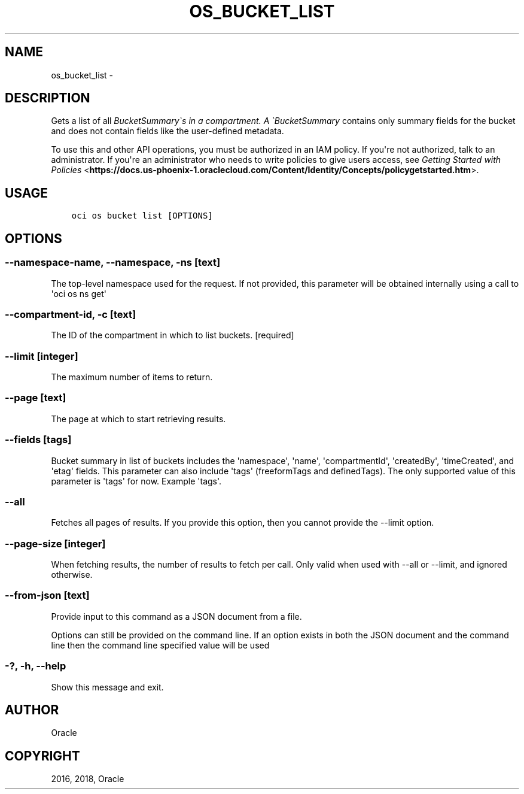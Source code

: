 .\" Man page generated from reStructuredText.
.
.TH "OS_BUCKET_LIST" "1" "Sep 06, 2018" "2.4.32" "OCI CLI Command Reference"
.SH NAME
os_bucket_list \- 
.
.nr rst2man-indent-level 0
.
.de1 rstReportMargin
\\$1 \\n[an-margin]
level \\n[rst2man-indent-level]
level margin: \\n[rst2man-indent\\n[rst2man-indent-level]]
-
\\n[rst2man-indent0]
\\n[rst2man-indent1]
\\n[rst2man-indent2]
..
.de1 INDENT
.\" .rstReportMargin pre:
. RS \\$1
. nr rst2man-indent\\n[rst2man-indent-level] \\n[an-margin]
. nr rst2man-indent-level +1
.\" .rstReportMargin post:
..
.de UNINDENT
. RE
.\" indent \\n[an-margin]
.\" old: \\n[rst2man-indent\\n[rst2man-indent-level]]
.nr rst2man-indent-level -1
.\" new: \\n[rst2man-indent\\n[rst2man-indent-level]]
.in \\n[rst2man-indent\\n[rst2man-indent-level]]u
..
.SH DESCRIPTION
.sp
Gets a list of all \fIBucketSummary\(gas in a compartment. A \(gaBucketSummary\fP contains only summary fields for the bucket and does not contain fields like the user\-defined metadata.
.sp
To use this and other API operations, you must be authorized in an IAM policy. If you\(aqre not authorized, talk to an administrator. If you\(aqre an administrator who needs to write policies to give users access, see \fI\%Getting Started with Policies\fP <\fBhttps://docs.us-phoenix-1.oraclecloud.com/Content/Identity/Concepts/policygetstarted.htm\fP>\&.
.SH USAGE
.INDENT 0.0
.INDENT 3.5
.sp
.nf
.ft C
oci os bucket list [OPTIONS]
.ft P
.fi
.UNINDENT
.UNINDENT
.SH OPTIONS
.SS \-\-namespace\-name, \-\-namespace, \-ns [text]
.sp
The top\-level namespace used for the request. If not provided, this parameter will be obtained internally using a call to \(aqoci os ns get\(aq
.SS \-\-compartment\-id, \-c [text]
.sp
The ID of the compartment in which to list buckets. [required]
.SS \-\-limit [integer]
.sp
The maximum number of items to return.
.SS \-\-page [text]
.sp
The page at which to start retrieving results.
.SS \-\-fields [tags]
.sp
Bucket summary in list of buckets includes the \(aqnamespace\(aq, \(aqname\(aq, \(aqcompartmentId\(aq, \(aqcreatedBy\(aq, \(aqtimeCreated\(aq, and \(aqetag\(aq fields. This parameter can also include \(aqtags\(aq (freeformTags and definedTags). The only supported value of this parameter is \(aqtags\(aq for now. Example \(aqtags\(aq.
.SS \-\-all
.sp
Fetches all pages of results. If you provide this option, then you cannot provide the \-\-limit option.
.SS \-\-page\-size [integer]
.sp
When fetching results, the number of results to fetch per call. Only valid when used with \-\-all or \-\-limit, and ignored otherwise.
.SS \-\-from\-json [text]
.sp
Provide input to this command as a JSON document from a file.
.sp
Options can still be provided on the command line. If an option exists in both the JSON document and the command line then the command line specified value will be used
.SS \-?, \-h, \-\-help
.sp
Show this message and exit.
.SH AUTHOR
Oracle
.SH COPYRIGHT
2016, 2018, Oracle
.\" Generated by docutils manpage writer.
.
